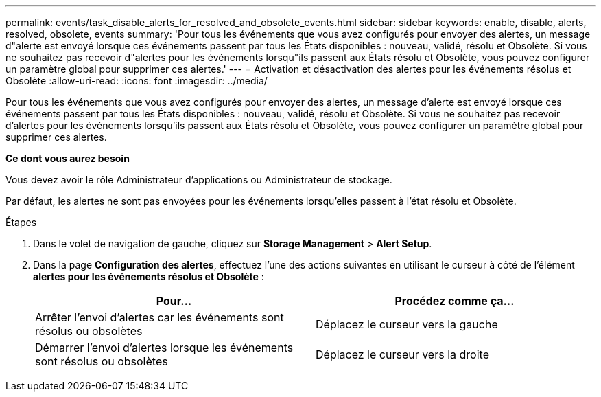 ---
permalink: events/task_disable_alerts_for_resolved_and_obsolete_events.html 
sidebar: sidebar 
keywords: enable, disable, alerts, resolved, obsolete, events 
summary: 'Pour tous les événements que vous avez configurés pour envoyer des alertes, un message d"alerte est envoyé lorsque ces événements passent par tous les États disponibles : nouveau, validé, résolu et Obsolète. Si vous ne souhaitez pas recevoir d"alertes pour les événements lorsqu"ils passent aux États résolu et Obsolète, vous pouvez configurer un paramètre global pour supprimer ces alertes.' 
---
= Activation et désactivation des alertes pour les événements résolus et Obsolète
:allow-uri-read: 
:icons: font
:imagesdir: ../media/


[role="lead"]
Pour tous les événements que vous avez configurés pour envoyer des alertes, un message d'alerte est envoyé lorsque ces événements passent par tous les États disponibles : nouveau, validé, résolu et Obsolète. Si vous ne souhaitez pas recevoir d'alertes pour les événements lorsqu'ils passent aux États résolu et Obsolète, vous pouvez configurer un paramètre global pour supprimer ces alertes.

*Ce dont vous aurez besoin*

Vous devez avoir le rôle Administrateur d'applications ou Administrateur de stockage.

Par défaut, les alertes ne sont pas envoyées pour les événements lorsqu'elles passent à l'état résolu et Obsolète.

.Étapes
. Dans le volet de navigation de gauche, cliquez sur *Storage Management* > *Alert Setup*.
. Dans la page *Configuration des alertes*, effectuez l'une des actions suivantes en utilisant le curseur à côté de l'élément *alertes pour les événements résolus et Obsolète* :
+
|===
| Pour... | Procédez comme ça... 


 a| 
Arrêter l'envoi d'alertes car les événements sont résolus ou obsolètes
 a| 
Déplacez le curseur vers la gauche



 a| 
Démarrer l'envoi d'alertes lorsque les événements sont résolus ou obsolètes
 a| 
Déplacez le curseur vers la droite

|===

